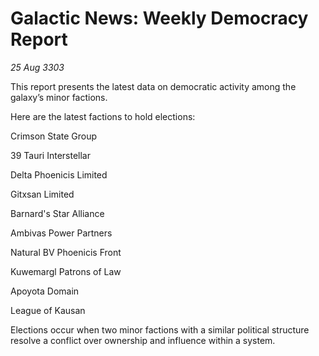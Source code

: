 * Galactic News: Weekly Democracy Report

/25 Aug 3303/

This report presents the latest data on democratic activity among the galaxy’s minor factions. 

Here are the latest factions to hold elections: 

Crimson State Group 

39 Tauri Interstellar 

Delta Phoenicis Limited 

Gitxsan Limited 

Barnard's Star Alliance 

Ambivas Power Partners 

Natural BV Phoenicis Front 

Kuwemargl Patrons of Law 

Apoyota Domain 

League of Kausan 

Elections occur when two minor factions with a similar political structure resolve a conflict over ownership and influence within a system.